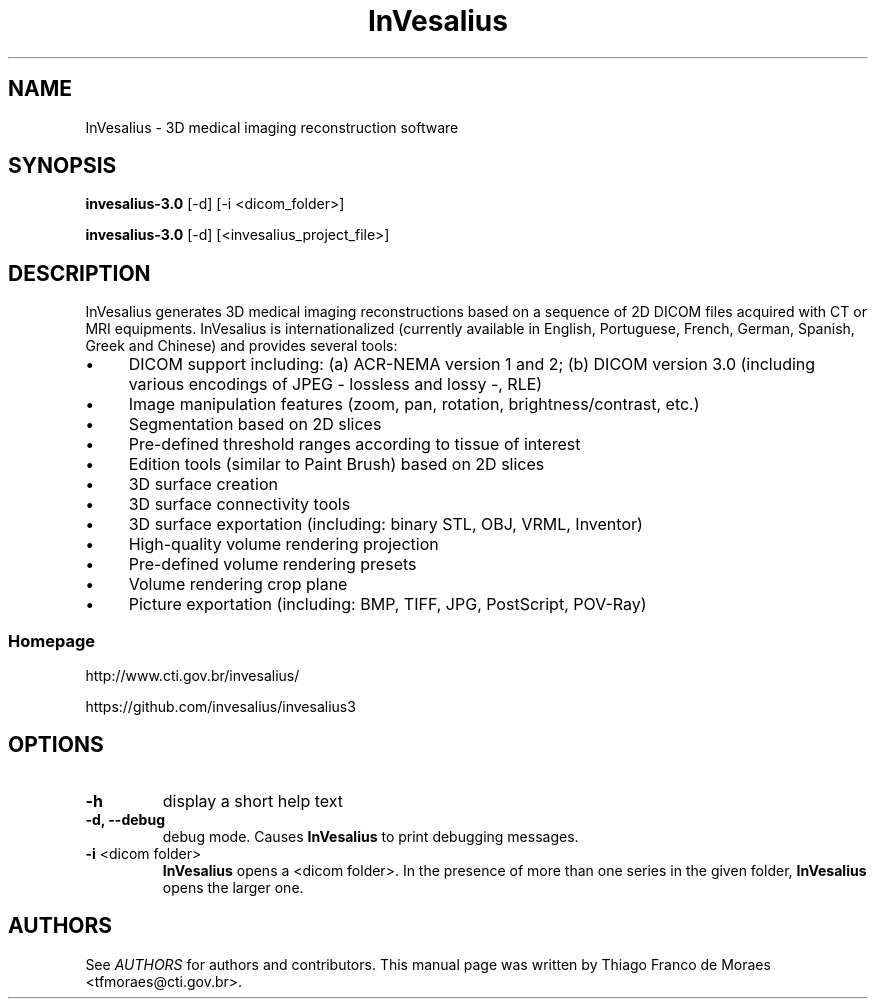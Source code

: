 .TH InVesalius 1 "January 2013"
.SH NAME

InVesalius \- 3D medical imaging reconstruction software

.SH SYNOPSIS

.B invesalius-3.0 
[\-d] [\-i <dicom_folder>]

.B invesalius-3.0 
[\-d] [<invesalius_project_file>]

.SH DESCRIPTION

InVesalius generates 3D medical imaging reconstructions based on a sequence of 2D DICOM files acquired with CT or MRI equipments. InVesalius is internationalized (currently available in English, Portuguese, French, German, Spanish, Greek and Chinese) and provides several tools:

.IP \(bu 4
DICOM support including: (a) ACR-NEMA version 1 and 2; (b) DICOM version 3.0 (including various encodings of JPEG \- lossless and lossy \-, RLE)

.IP \(bu 4
Image manipulation features (zoom, pan, rotation, brightness/contrast, etc.)

.IP \(bu 4
Segmentation based on 2D slices

.IP \(bu 4
Pre-defined threshold ranges according to tissue of interest

.IP \(bu 4
Edition tools (similar to Paint Brush) based on 2D slices

.IP \(bu 4
3D surface creation

.IP \(bu 4
3D surface connectivity tools 

.IP \(bu 4
3D surface exportation (including: binary STL, OBJ, VRML, Inventor)

.IP \(bu 4
High-quality volume rendering projection

.IP \(bu 4
Pre-defined volume rendering presets

.IP \(bu 4
Volume rendering crop plane

.IP \(bu 4
Picture exportation (including: BMP, TIFF, JPG, PostScript, POV-Ray)

.SS Homepage

http://www.cti.gov.br/invesalius/

https://github.com/invesalius/invesalius3

.SH OPTIONS
.TP
.B \-h
display a short help text

.TP
.B \-d, \-\-debug
debug mode. Causes 
.B InVesalius
to print debugging messages.

.TP
\fB\-i \fR <dicom folder>
.B InVesalius
opens a <dicom folder>. In the presence of more than one series in the given folder, 
.B InVesalius
opens the larger one.

.SH AUTHORS
See \fIAUTHORS\fP for authors and contributors. This manual page was written by Thiago Franco de Moraes <tfmoraes@cti.gov.br>.
